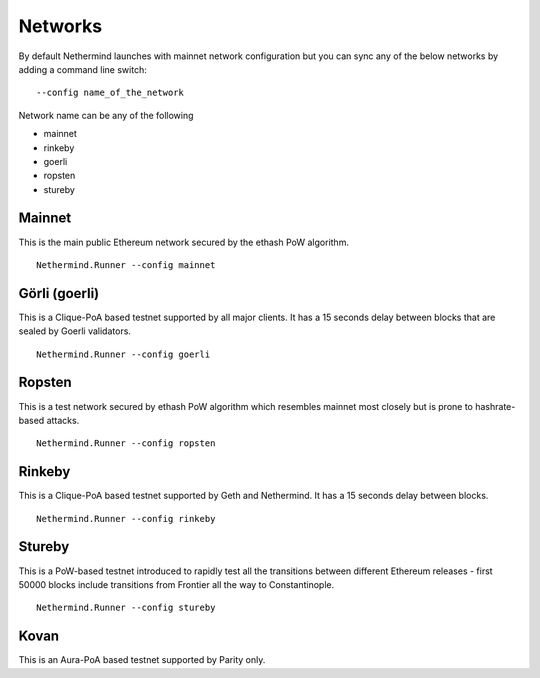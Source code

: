 Networks
********

By default Nethermind launches with mainnet network configuration but you can sync any of the below networks by adding a command line switch::

    --config name_of_the_network

Network name can be any of the following

* mainnet
* rinkeby
* goerli
* ropsten
* stureby

Mainnet
^^^^^^^

This is the main public Ethereum network secured by the ethash PoW algorithm.

::

    Nethermind.Runner --config mainnet

Görli (goerli)
^^^^^^^^^^^^^^

This is a Clique-PoA based testnet supported by all major clients. It has a 15 seconds delay between blocks that are sealed by Goerli validators.

::

    Nethermind.Runner --config goerli

Ropsten
^^^^^^^

This is a test network secured by ethash PoW algorithm which resembles mainnet most closely but is prone to hashrate-based attacks.

::

    Nethermind.Runner --config ropsten

Rinkeby
^^^^^^^

This is a Clique-PoA based testnet supported by Geth and Nethermind. It has a 15 seconds delay between blocks.

::

    Nethermind.Runner --config rinkeby


Stureby
^^^^^^^

This is a PoW-based testnet introduced to rapidly test all the transitions between different Ethereum releases - first 50000 blocks include transitions from Frontier all the way to Constantinople.

::

    Nethermind.Runner --config stureby


Kovan
^^^^^

This is an Aura-PoA based testnet supported by Parity only.




